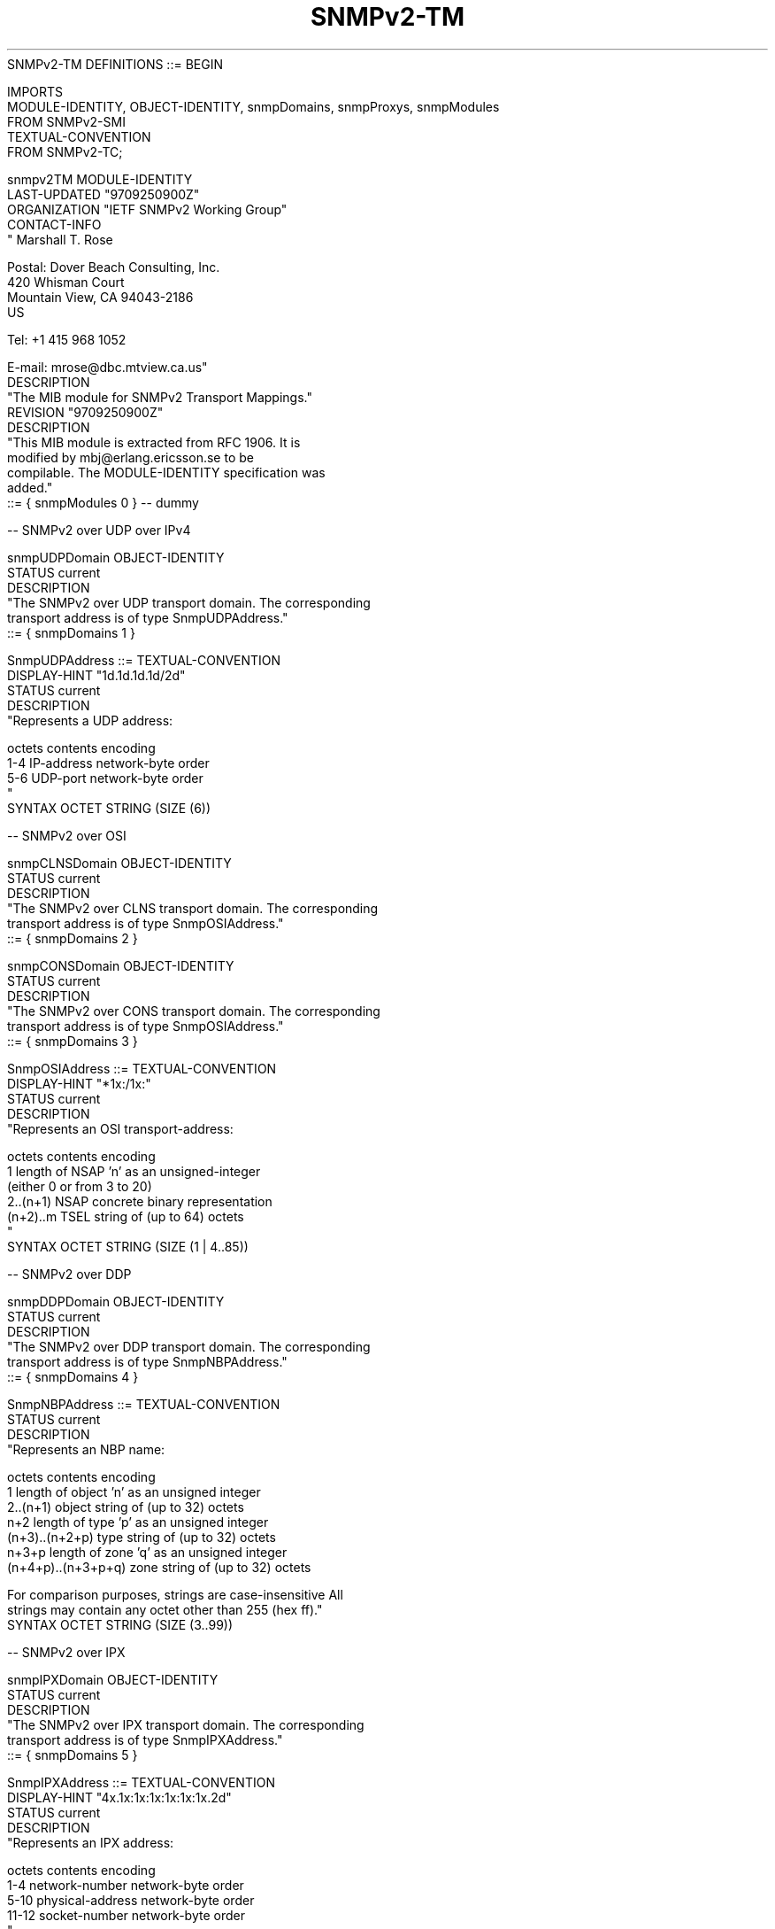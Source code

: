 .TH SNMPv2-TM 7  "SNMP" "Erlang/OTP" "MIB"
.nf
SNMPv2-TM DEFINITIONS ::= BEGIN

IMPORTS
    MODULE-IDENTITY, OBJECT-IDENTITY, snmpDomains, snmpProxys, snmpModules
        FROM SNMPv2-SMI
    TEXTUAL-CONVENTION
        FROM SNMPv2-TC;

snmpv2TM MODULE-IDENTITY
    LAST-UPDATED "9709250900Z"
    ORGANIZATION "IETF SNMPv2 Working Group"
    CONTACT-INFO
            "        Marshall T. Rose

             Postal: Dover Beach Consulting, Inc.
                     420 Whisman Court
                     Mountain View, CA  94043-2186
                     US

                Tel: +1 415 968 1052

             E-mail: mrose@dbc.mtview.ca.us"
    DESCRIPTION
            "The MIB module for SNMPv2 Transport Mappings."
    REVISION      "9709250900Z"
    DESCRIPTION
            "This MIB module is extracted from RFC 1906.  It is
            modified by mbj@erlang.ericsson.se to be
            compilable.  The MODULE-IDENTITY specification was
            added."
    ::= { snmpModules 0 } -- dummy

-- SNMPv2 over UDP over IPv4

snmpUDPDomain  OBJECT-IDENTITY
    STATUS     current
    DESCRIPTION
            "The SNMPv2 over UDP transport domain.  The corresponding
            transport address is of type SnmpUDPAddress."
    ::= { snmpDomains 1 }

SnmpUDPAddress ::= TEXTUAL-CONVENTION
    DISPLAY-HINT "1d.1d.1d.1d/2d"
    STATUS       current
    DESCRIPTION
            "Represents a UDP address:

               octets   contents        encoding
                1-4     IP-address      network-byte order
                5-6     UDP-port        network-byte order
            "
    SYNTAX       OCTET STRING (SIZE (6))


-- SNMPv2 over OSI

snmpCLNSDomain OBJECT-IDENTITY
    STATUS     current
    DESCRIPTION
            "The SNMPv2 over CLNS transport domain.  The corresponding
            transport address is of type SnmpOSIAddress."
    ::= { snmpDomains 2 }

snmpCONSDomain OBJECT-IDENTITY
    STATUS     current
    DESCRIPTION
            "The SNMPv2 over CONS transport domain.  The corresponding
            transport address is of type SnmpOSIAddress."
    ::= { snmpDomains 3 }

SnmpOSIAddress ::= TEXTUAL-CONVENTION
    DISPLAY-HINT "*1x:/1x:"
    STATUS       current
    DESCRIPTION
            "Represents an OSI transport-address:

               octets   contents           encoding
                  1     length of NSAP     'n' as an unsigned-integer
                                              (either 0 or from 3 to 20)
               2..(n+1) NSAP                concrete binary representation
               (n+2)..m TSEL                string of (up to 64) octets
            "
    SYNTAX       OCTET STRING (SIZE (1 | 4..85))


-- SNMPv2 over DDP

snmpDDPDomain  OBJECT-IDENTITY
    STATUS     current
    DESCRIPTION
            "The SNMPv2 over DDP transport domain.  The corresponding
            transport address is of type SnmpNBPAddress."
    ::= { snmpDomains 4 }

SnmpNBPAddress ::= TEXTUAL-CONVENTION
    STATUS       current
    DESCRIPTION
            "Represents an NBP name:

                 octets        contents          encoding
                    1          length of object  'n' as an unsigned integer
                  2..(n+1)     object            string of (up to 32) octets
                   n+2         length of type    'p' as an unsigned integer
              (n+3)..(n+2+p)   type              string of (up to 32) octets
                  n+3+p        length of zone    'q' as an unsigned integer
            (n+4+p)..(n+3+p+q) zone              string of (up to 32) octets

            For comparison purposes, strings are case-insensitive All
            strings may contain any octet other than 255 (hex ff)."
    SYNTAX       OCTET STRING (SIZE (3..99))


-- SNMPv2 over IPX

snmpIPXDomain  OBJECT-IDENTITY
    STATUS     current
    DESCRIPTION
            "The SNMPv2 over IPX transport domain.  The corresponding
            transport address is of type SnmpIPXAddress."
    ::= { snmpDomains 5 }

SnmpIPXAddress ::= TEXTUAL-CONVENTION
    DISPLAY-HINT "4x.1x:1x:1x:1x:1x:1x.2d"
    STATUS       current
    DESCRIPTION
            "Represents an IPX address:

               octets   contents            encoding
                1-4     network-number      network-byte order
                5-10    physical-address    network-byte order
               11-12    socket-number       network-byte order
            "
    SYNTAX       OCTET STRING (SIZE (12))


-- for proxy to SNMPv1 (RFC 1157)

rfc1157Proxy   OBJECT IDENTIFIER ::= { snmpProxys 1 }

rfc1157Domain  OBJECT-IDENTITY
    STATUS     current
    DESCRIPTION
            "The transport domain for SNMPv1 over UDP.  The
            corresponding transport address is of type SnmpUDPAddress."
    ::= { rfc1157Proxy 1 }

--  ::= { rfc1157Proxy 2 }            this OID is obsolete


END

.fi

